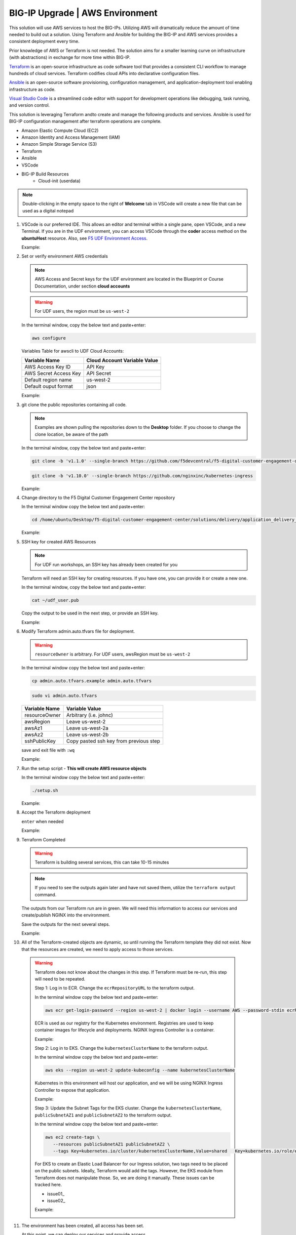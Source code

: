 BIG-IP Upgrade | AWS Environment
--------------------------------

This solution will use AWS services to host the BIG-IPs. Utilizing AWS will dramatically reduce the amount of time needed to build out a solution. Using Terraform and Ansible for building the BIG-IP and AWS services provides a consistent deployment every time.

Prior knowledge of AWS or Terraform is not needed. The solution aims for a smaller learning curve on infrastructure (with abstractions) in exchange for more time within BIG-IP.

Terraform_ is an open-source infrastructure as code software tool that provides a consistent CLI workflow to manage hundreds of cloud services. Terraform codifies cloud APIs into declarative configuration files.

Ansible_ is an open-source software provisioning, configuration management, and application-deployment tool enabling infrastructure as code.

`Visual Studio Code`_ is a streamlined code editor with support for development operations like debugging, task running, and version control.

This solution is leveraging Terraform andto create and manage the following products and services. Ansible is used for BIG-IP configuration management after terraform operations are complete.

- Amazon Elastic Compute Cloud (EC2)
- Amazon Identity and Access Management (IAM)
- Amazon Simple Storage Service (S3)
- Terraform
- Ansible
- VSCode


- BIG-IP Build Resources
   * Cloud-init (userdata)

.. note:: Double-clicking in the empty space to the right of **Welcome** tab in VSCode will create a new file that can be used as a digital notepad

1. VSCode is our preferred IDE. This allows an editor and terminal within a single pane, open VSCode, and a new Terminal. If you are in the UDF environment, you can access VSCode through the **coder** access method on the **ubuntuHost** resource. Also, see `F5 UDF Environment Access`_.

   Example:

   |image01|

2. Set or verify environment AWS credentials

   .. note:: AWS Access and Secret keys for the UDF environment are located in the Blueprint or Course Documentation, under section **cloud accounts**

   .. warning:: For UDF users, the region must be ``us-west-2``

   In the terminal window, copy the below text and paste+enter:

   .. code-block::

      aws configure

   Variables Table for awscli to UDF Cloud Accounts:

   ===================== ===========================================================
   Variable Name         Cloud Account Variable Value
   ===================== ===========================================================
   AWS Access Key ID     API Key
   AWS Secret Access Key API Secret
   Default region name   us-west-2
   Default ouput format  json
   ===================== ===========================================================

   Example:

   |image02|

3. git clone the public repositories containing all code.

   .. note:: Examples are shown pulling the repositories down to the **Desktop** folder. If you choose to change the clone location, be aware of the path

   In the terminal window, copy the below text and paste+enter:

   .. code-block::

      git clone -b 'v1.1.0' --single-branch https://github.com/f5devcentral/f5-digital-customer-engagement-center

   .. code-block::

      git clone -b 'v1.10.0' --single-branch https://github.com/nginxinc/kubernetes-ingress

   Example:

   |image03|
   |image04|

4. Change directory to the F5 Digital Customer Engagement Center repository

   In the terminal window copy the below text and paste+enter:

   .. code-block::

      cd /home/ubuntu/Desktop/f5-digital-customer-engagement-center/solutions/delivery/application_delivery_controller/nginx/kic/aws

   Example:

   |image05|

5. SSH key for created AWS Resources

   .. note:: For UDF run workshops, an SSH key has already been created for you

   Terraform will need an SSH key for creating resources. If you have one, you can provide it or create a new one.

   In the terminal window, copy the below text and paste+enter:

   .. code-block::

      cat ~/udf_user.pub

   Copy the output to be used in the next step, or provide an SSH key.

   Example:

   |image06|

6. Modify Terraform admin.auto.tfvars file for deployment.

   .. warning:: ``resourceOwner`` is arbitrary. For UDF users, awsRegion must be ``us-west-2``

   In the terminal window copy the below text and paste+enter:

   .. code-block::

      cp admin.auto.tfvars.example admin.auto.tfvars

   .. code-block::

      sudo vi admin.auto.tfvars

   ============== ===========================================================
   Variable Name   Variable Value
   ============== ===========================================================
   resourceOwner  Arbitrary (i.e. johnc)
   awsRegion      Leave us-west-2
   awsAz1         Leave us-west-2a
   awsAz2         Leave us-west-2b
   sshPublicKey   Copy pasted ssh key from previous step
   ============== ===========================================================

   save and exit file with ``:wq``

   Example:

   |image07|
   |image08|
   |image09|

7. Run the setup script - **This will create AWS resource objects**

   In the terminal window copy the below text and paste+enter:

   .. code-block::

      ./setup.sh

   Example:

   |image10|

8. Accept the Terraform deployment

   ``enter`` when needed

   Example:

   |image11|

9. Terraform Completed

   .. warning:: Terraform is building several services, this can take 10-15 minutes

   .. note:: If you need to see the outputs again later and have not saved them, utilize the ``terraform output`` command.

   The outputs from our Terraform run are in green. We will need this information to access our services and create/publish NGINX into the environment.

   Save the outputs for the next several steps.

   Example:

   |image12|

10. All of the Terraform-created objects are dynamic, so until running the Terraform template they did not exist. Now that the resources are created, we need to apply access to those services.

   .. warning:: Terraform does not know about the changes in this step. If Terraform must be re-run, this step will need to be repeated.

    Step 1: Log in to ECR. Change the ``ecrRepositoryURL`` to the terraform output.

    In the terminal window copy the below text and paste+enter:

    .. code-block::

       aws ecr get-login-password --region us-west-2 | docker login --username AWS --password-stdin ecrRepositoryURL

    ECR is used as our registry for the Kubernetes environment. Registries are used to keep container images for  lifecycle and deployments. NGINX Ingress Controller is a container.

    Example:

    |image13|

    Step 2: Log in to EKS. Change the ``kubernetesClusterName`` to the terraform output.

    In the terminal window copy the below text and paste+enter:

    .. code-block::

       aws eks --region us-west-2 update-kubeconfig --name kubernetesClusterName

    Kubernetes in this environment will host our application, and we will be using NGINX Ingress Controller to  expose that application.

    Example:

    |image14|

    Step 3: Update the Subnet Tags for the EKS cluster. Change the ``kubernetesClusterName``, ``publicSubnetAZ1`` and ``publicSubnetAZ2`` to  the terraform output.

    In the terminal window copy the below text and paste+enter:

    .. code-block::

       aws ec2 create-tags \
          --resources publicSubnetAZ1 publicSubnetAZ2 \
          --tags Key=kubernetes.io/cluster/kubernetesClusterName,Value=shared   Key=kubernetes.io/role/elb,Value=1

    For EKS to create an Elastic Load Balancer for our Ingress solution, two tags need to be placed on the public subnets. Ideally, Terraform would add the tags. However, the EKS module from Terraform does not manipulate  those. So, we are doing it manually. These issues can be tracked here.

    - issue01_
    - issue02_

    Example:

    |image15|

11. The environment has been created, all access has been set.

    At this point, we can deploy our services and provide access.

    Proceed to `NGINX Kubernetes Ingress Controller | Deployment`_



.. |image01| image:: images/image01.png
  :width: 50%
  :align: middle
.. |image02| image:: images/image02.png
  :width: 75%
  :align: middle
.. |image03| image:: images/image03.png
  :width: 75%
  :align: middle
.. |image04| image:: images/image04.png
  :width: 50%
  :align: middle
.. |image05| image:: images/image05.png
  :width: 75%
  :align: middle
.. |image06| image:: images/image06.png
  :width: 85%
  :align: middle
.. |image07| image:: images/image07.png
  :width: 75%
  :align: middle
.. |image08| image:: images/image08.png
  :width: 75%
  :align: middle
.. |image09| image:: images/image09.png
  :width: 75%
  :align: middle
.. |image10| image:: images/image10.png
  :width: 75%
  :align: middle
.. |image11| image:: images/image11.png
  :width: 40%
  :align: middle
.. |image12| image:: images/image12.png
  :width: 75%
  :align: middle
.. |image13| image:: images/image13.png
  :align: middle
.. |image14| image:: images/image14.png
  :align: middle
.. |image15| image:: images/image15.png
  :align: middle

.. _Terraform: https://www.terraform.io/
.. _Ansible: https://www.ansible.com/
.. _`Visual Studio Code`: https://code.visualstudio.com/
.. _`NGINX Kubernetes Ingress Controller | Deployment`: bigip_upgrade_index.html
.. _`F5 UDF Environment Access`: ../../../../../usage/f5_udf_getting_started.html
